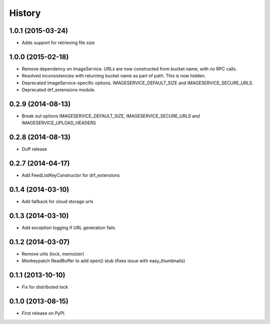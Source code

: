 .. :changelog:

History
------

1.0.1 (2015-03-24)
++++++++++++++++++

* Adds support for retrieving file size

1.0.0 (2015-02-18)
++++++++++++++++++

* Remove dependency on ImageService. URLs are now constructed from bucket name, with no RPC calls.
* Resolved inconsistencies with returning bucket name as part of path. This is now hidden.
* Deprecated ImageService-specific options. IMAGESERVICE_DEFAULT_SIZE and IMAGESERVICE_SECURE_URLS.
* Deprecated drf_extensions module.

0.2.9 (2014-08-13)
++++++++++++++++++

* Break out options IMAGESERVICE_DEFAULT_SIZE, IMAGESERVICE_SECURE_URLS and IMAGESERVICE_UPLOAD_HEADERS

0.2.8 (2014-08-13)
++++++++++++++++++

* Duff release

0.2.7 (2014-04-17)
++++++++++++++++++

* Add FeedListKeyConstructor for drf_extensions

0.1.4 (2014-03-10)
++++++++++++++++++

* Add fallback for cloud storage urls

0.1.3 (2014-03-10)
++++++++++++++++++

* Add exception logging if URL generation fails

0.1.2 (2014-03-07)
++++++++++++++++++

* Remove utils (lock, memoizer)
* Monkeypatch ReadBuffer to add open() stub (fixes issue with easy_thumbnails)

0.1.1 (2013-10-10)
++++++++++++++++++

* Fix for distributed lock

0.1.0 (2013-08-15)
++++++++++++++++++

* First release on PyPI.
